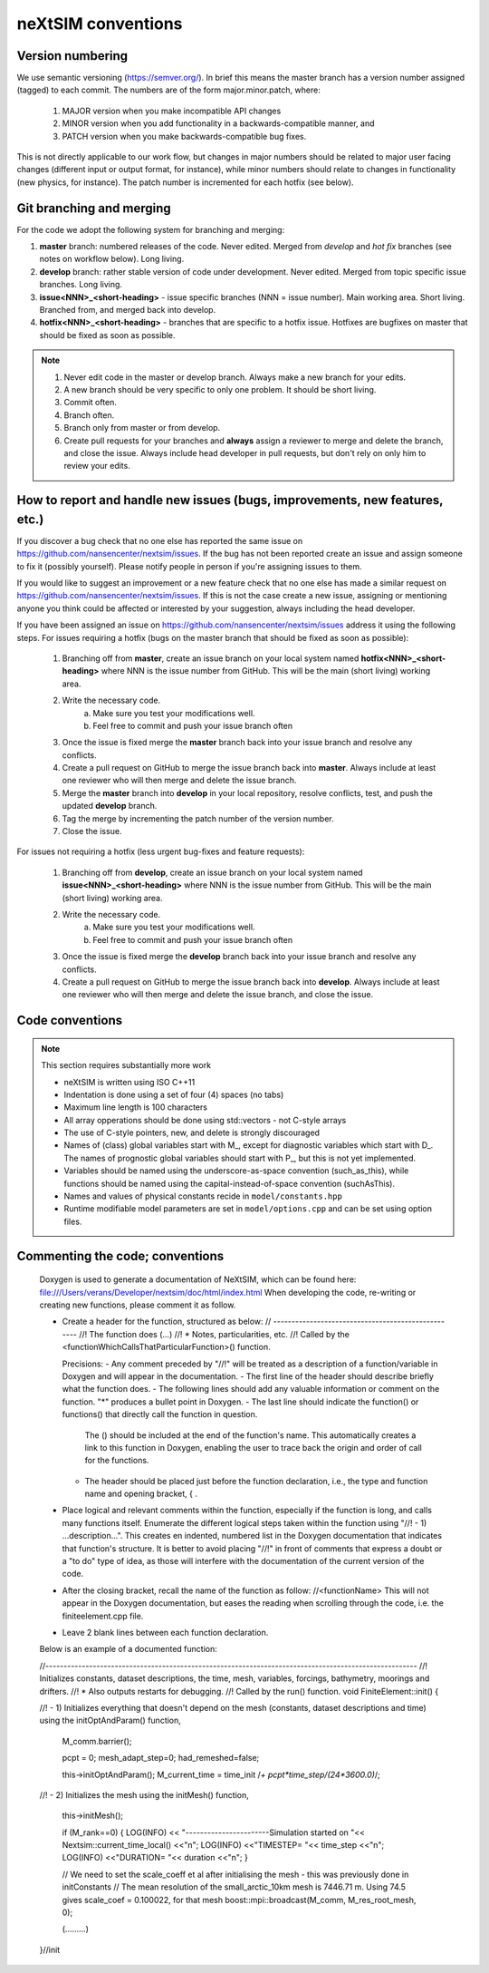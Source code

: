 neXtSIM conventions
===================

Version numbering
-----------------

We use semantic versioning (https://semver.org/). In brief this means the master branch has a version number assigned (tagged) to each commit. The numbers are of the form major.minor.patch, where:

    1. MAJOR version when you make incompatible API changes
    2. MINOR version when you add functionality in a backwards-compatible manner, and
    3. PATCH version when you make backwards-compatible bug fixes.

This is not directly applicable to our work flow, but changes in major numbers should be related to major user facing changes (different input or output format, for instance), while minor numbers should relate to changes in functionality (new physics, for instance). The patch number is incremented for each hotfix (see below).

Git branching and merging
-------------------------

For the code we adopt the following system for branching and merging:

1. **master** branch: numbered releases of the code. Never edited. Merged from *develop* and *hot fix* branches (see notes on workflow below). Long living.
2. **develop** branch: rather stable version of code under development. Never edited. Merged from topic specific issue branches. Long living.
3. **issue<NNN>_<short-heading>** - issue specific branches (NNN = issue number). Main working area. Short living. Branched from, and merged back into develop.
4. **hotfix<NNN>_<short-heading>** - branches that are specific to a hotfix issue. Hotfixes are bugfixes on master that should be fixed as soon as possible.

.. note::

   1. Never edit code in the master or develop branch. Always make a new branch for your edits.
   2. A new branch should be very specific to only one problem. It should be short living.
   3. Commit often.
   4. Branch often.
   5. Branch only from master or from develop.
   6. Create pull requests for your branches and **always** assign a reviewer to merge and delete the branch, and close the issue. Always include head developer in pull requests, but don't rely on only him to review your edits.

How to report and handle new issues (bugs, improvements, new features, etc.)
----------------------------------------------------------------------------

If you discover a bug check that no one else has reported the same issue on https://github.com/nansencenter/nextsim/issues. If the bug has not been reported create an issue and assign someone to fix it (possibly yourself). Please notify people in person if you're assigning issues to them.

If you would like to suggest an improvement or a new feature check that no one else has made a similar request on https://github.com/nansencenter/nextsim/issues. If this is not the case create a new issue, assigning or mentioning anyone you think could be affected or interested by your suggestion, always including the head developer.

If you have been assigned an issue on https://github.com/nansencenter/nextsim/issues address it using the following steps. For issues requiring a hotfix (bugs on the master branch that should be fixed as soon as possible):

        1. Branching off from **master**, create an issue branch on your local system named **hotfix<NNN>_<short-heading>** where NNN is the issue number from GitHub. This will be the main (short living) working area.
        2. Write the necessary code.
                   a. Make sure you test your modifications well. 
                   b. Feel free to commit and push your issue branch often
        3. Once the issue is fixed merge the **master** branch back into your issue branch and resolve any conflicts.
        4. Create a pull request on GitHub to merge the issue branch back into **master**. Always include at least one reviewer who will then merge and delete the issue branch.
        5. Merge the **master** branch into **develop** in your local repository, resolve conflicts, test, and push the updated **develop** branch.
        6. Tag the merge by incrementing the patch number of the version number.
        7. Close the issue.

For issues not requiring a hotfix (less urgent bug-fixes and feature requests):

        1. Branching off from **develop**, create an issue branch on your local system named **issue<NNN>_<short-heading>** where NNN is the issue number from GitHub. This will be the main (short living) working area.
        2. Write the necessary code.
                   a. Make sure you test your modifications well. 
                   b. Feel free to commit and push your issue branch often
        3. Once the issue is fixed merge the **develop** branch back into your issue branch and resolve any conflicts.
        4. Create a pull request on GitHub to merge the issue branch back into **develop**. Always include at least one reviewer who will then merge and delete the issue branch, and close the issue.

Code conventions
-------------------

.. note:: This section requires substantially more work

        * neXtSIM is written using ISO C++11
        * Indentation is done using a set of four (4) spaces (no tabs)
        * Maximum line length is 100 characters
        * All array opperations should be done using std::vectors - not C-style arrays
        * The use of C-style pointers, new, and delete is strongly discouraged
        * Names of (class) global variables start with M_, except for diagnostic variables which start with D_. The names of prognostic global variables should start with P_, but this is not yet implemented.
        * Variables should be named using the underscore-as-space convention (such_as_this), while functions should be named using the capital-instead-of-space convention (suchAsThis).
        * Names and values of physical constants recide in ``model/constants.hpp``
        * Runtime modifiable model parameters are set in ``model/options.cpp`` and can be set using option files.


Commenting the code; conventions
--------------------------------

	Doxygen is used to generate a documentation of NeXtSIM, which can be found here: file:///Users/verans/Developer/nextsim/doc/html/index.html        
	When developing the code, re-writing or creating new functions, please comment it as follow.

	* Create a header for the function, structured as below:
	  // ---------------------------------------------------
	  //! The function does (...)
	  //! * Notes, particularities, etc.
	  //! Called by the <functionWhichCallsThatParticularFunction>() function.

	  Precisions:
	  - Any comment preceded by "//!" will be treated as a description of a function/variable in Doxygen and will appear in the documentation.
	  - The first line of the header should describe briefly what the function does.
	  - The following lines should add any valuable information or comment on the function. "*" produces a bullet point in Doxygen. 
	  - The last line should indicate the function() or functions() that directly call the function in question. 
            The () should be included at the end of the function's name. This automatically creates a link to this function in Doxygen, enabling the user to trace back the origin and order of call for the functions.
	  - The header should be placed just before the function declaration, i.e., the type and function name and opening bracket, { .

	* Place logical and relevant comments within the function, especially if the function is long, and calls many functions itself. 
          Enumerate the different logical steps taken within the function using "//! - 1) ...description...". 
	  This creates en indented, numbered list in the Doxygen documentation that indicates that function's structure. 
	  It is better to avoid placing "//!" in front of comments that express a doubt or a "to do" type of idea, as those will interfere with the documentation of the current version of the code. 

	* After the closing bracket, recall the name of the function as follow:
          //<functionName>
	  This will not appear in the Doxygen documentation, but eases the reading when scrolling through the code, i.e. the finiteelement.cpp file. 

	* Leave 2 blank lines between each function declaration.

	
	Below is an example of a documented function:

	//------------------------------------------------------------------------------------------------------
	//! Initializes constants, dataset descriptions, the time, mesh, variables, forcings, bathymetry, moorings and drifters.
	//! * Also outputs restarts for debugging.
	//! Called by the run() function.
	void
	FiniteElement::init()
	{

    	//! - 1) Initializes everything that doesn't depend on the mesh (constants, dataset descriptions and time) using the initOptAndParam() function,

    		M_comm.barrier();

    		pcpt = 0;
    		mesh_adapt_step=0;
    		had_remeshed=false;

    		this->initOptAndParam();
    		M_current_time = time_init /*+ pcpt*time_step/(24*3600.0)*/;

    	//! - 2) Initializes the mesh using the initMesh() function,
   
		this->initMesh();

    		if (M_rank==0)
    		{
		LOG(INFO) << "-----------------------Simulation started on "<< Nextsim::current_time_local() <<"\n";
       	 	LOG(INFO) <<"TIMESTEP= "<< time_step <<"\n";
        	LOG(INFO) <<"DURATION= "<< duration <<"\n";
    		}

    		// We need to set the scale_coeff et al after initialising the mesh - this was previously done in initConstants
    		// The mean resolution of the small_arctic_10km mesh is 7446.71 m. Using 74.5 gives scale_coef = 0.100022, for that mesh
    		boost::mpi::broadcast(M_comm, M_res_root_mesh, 0);


		(.........)

 	}//init
        
